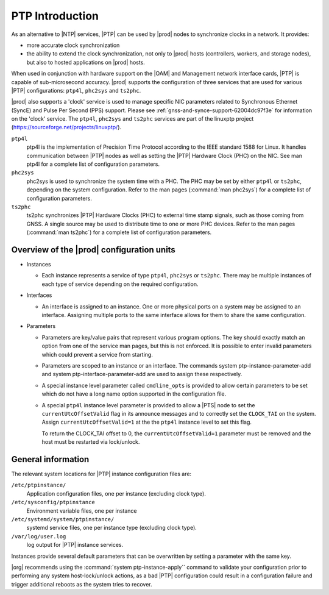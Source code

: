 .. _ptp-introduction-d981dd710bda:

================
PTP Introduction
================

As an alternative to |NTP| services, |PTP| can be used by |prod| nodes to
synchronize clocks in a network. It provides:

*	more accurate clock synchronization

*	the ability to extend the clock synchronization, not only to |prod| hosts
 	(controllers, workers, and storage nodes), but also to hosted applications
 	on |prod| hosts.

When used in conjunction with hardware support on the |OAM| and Management
network interface cards, |PTP| is capable of sub-microsecond accuracy. |prod|
supports the configuration of three services that are used for various |PTP|
configurations: ``ptp4l``, ``phc2sys`` and ``ts2phc``.

|prod| also supports a 'clock' service is used to manage specific NIC
parameters related to Synchronous Ethernet (SyncE) and Pulse Per Second (PPS)
support. Please see :ref:`gnss-and-synce-support-62004dc97f3e` for information
on the 'clock' service. The ``ptp4l``, ``phc2sys`` and ``ts2phc`` services are
part of the linuxptp project (https://sourceforge.net/projects/linuxptp/).

``ptp4l``
   ptp4l is the implementation of Precision Time Protocol according to the IEEE
   standard 1588 for Linux. It handles communication between |PTP| nodes as
   well as setting the |PTP| Hardware Clock (PHC) on the NIC. See man ptp4l for
   a complete list of configuration parameters.

``phc2sys``
   phc2sys is used to synchronize the system time with a PHC. The PHC may be
   set by either ``ptp4l`` or ``ts2phc``, depending on the system
   configuration. Refer to the man pages (:command:`man phc2sys`) for a
   complete list of configuration parameters.

``ts2phc``
   ts2phc synchronizes |PTP| Hardware Clocks (PHC) to external time stamp
   signals, such as those coming from GNSS.  A single source may be used to
   distribute time to one or more PHC devices. Refer to the man pages
   (:command:`man ts2phc`) for a complete list of configuration parameters.

Overview of the |prod| configuration units
==========================================

* Instances

  * Each instance represents a service of type ``ptp4l``, ``phc2sys`` or
    ``ts2phc``. There may be multiple instances of each type of service
    depending on the required configuration.

* Interfaces

  * An interface is assigned to an instance. One or more physical ports on a
    system may be assigned to an interface. Assigning multiple ports to the
    same interface allows for them to share the same configuration.

* Parameters

  * Parameters are key/value pairs that represent various program options. The
    key should exactly match an option from one of the service man pages, but
    this is not enforced. It is possible to enter invalid parameters which
    could prevent a service from starting.

  * Parameters are scoped to an instance or an interface. The commands system
    ptp-instance-parameter-add and system ptp-interface-parameter-add are used
    to assign these respectively.

  * A special instance level parameter called ``cmdline_opts`` is provided to
    allow certain parameters to be set which do not have a long name option
    supported in the configuration file.

  * A special ``ptp4l`` instance level parameter is provided to allow a |PTS|
    node to set the ``currentUtcOffsetValid`` flag in its announce messages and
    to correctly set the ``CLOCK_TAI`` on the system. Assign
    ``currentUtcOffsetValid=1`` at the the ``ptp4l`` instance level to set this
    flag.

    To return the CLOCK_TAI offset to 0, the ``currentUtcOffsetValid=1`` parameter
    must be removed and the host must be restarted via lock/unlock.


General information
===================

The relevant system locations for |PTP| instance configuration files are:

``/etc/ptpinstance/``
    Application configuration files, one per instance (excluding clock type).

``/etc/sysconfig/ptpinstance``
    Environment variable files, one per instance

``/etc/systemd/system/ptpinstance/``
    systemd service files, one per instance type (excluding clock type).

``/var/log/user.log``
    log output for |PTP| instance services.

Instances provide several default parameters that can be overwritten by
setting a parameter with the same key.

|org| recommends using the :command:`system ptp-instance-apply`` command to
validate your configuration prior to performing any system host-lock/unlock
actions, as a bad |PTP| configuration could result in a configuration
failure and trigger additional reboots as the system tries to recover.
